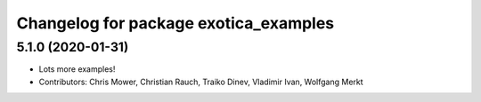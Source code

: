 ^^^^^^^^^^^^^^^^^^^^^^^^^^^^^^^^^^^^^^
Changelog for package exotica_examples
^^^^^^^^^^^^^^^^^^^^^^^^^^^^^^^^^^^^^^

5.1.0 (2020-01-31)
------------------
* Lots more examples!
* Contributors: Chris Mower, Christian Rauch, Traiko Dinev, Vladimir Ivan, Wolfgang Merkt
